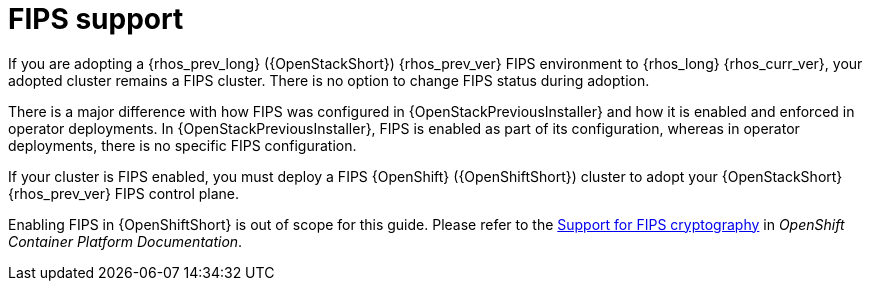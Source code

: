 [id="fips-support_{context}"]

= FIPS support

If you are adopting a {rhos_prev_long} ({OpenStackShort}) {rhos_prev_ver} FIPS environment to {rhos_long} {rhos_curr_ver}, your adopted cluster remains a FIPS cluster. There is no option to change FIPS status during adoption.

There is a major difference with how FIPS was configured in {OpenStackPreviousInstaller} and how it is enabled and enforced in operator deployments. In {OpenStackPreviousInstaller}, FIPS is enabled as part of its configuration, whereas in operator deployments, there is no specific FIPS configuration.

If your cluster is FIPS enabled, you must deploy a FIPS {OpenShift} ({OpenShiftShort}) cluster to adopt your {OpenStackShort} {rhos_prev_ver} FIPS control plane.

Enabling FIPS in {OpenShiftShort} is out of scope for this guide. Please refer to the link:https://docs.openshift.com/container-platform/latest/installing/installing-fips.html[Support for FIPS cryptography] in _OpenShift Container Platform Documentation_.
